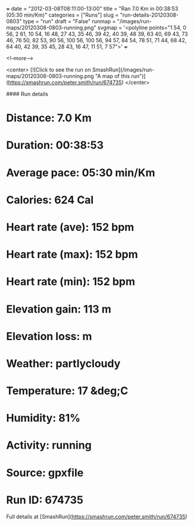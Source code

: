 +++
date = "2012-03-08T08:11:00-13:00"
title = "Ran 7.0 Km in 00:38:53 (05:30 min/Km)"
categories = ["Runs"]
slug = "run-details-20120308-0803"
type = "run"
draft = "False"
runmap = "/images/run-maps/20120308-0803-running.png"
svgmap = '<polyline points="1 54, 0 56, 2 61, 10 54, 16 48, 27 43, 35 46, 39 42, 40 39, 48 39, 63 40, 69 43, 73 46, 76 50, 82 53, 90 56, 100 56, 100 56, 94 57, 84 54, 78 51, 71 44, 68 42, 64 40, 42 39, 35 45, 28 43, 16 47, 11 51, 7 57">'
+++



<!--more-->

<center>
[![Click to see the run on SmashRun](/images/run-maps/20120308-0803-running.png "A map of this run")](https://smashrun.com/peter.smith/run/674735)
</center>

#### Run details

* Distance: 7.0 Km
* Duration: 00:38:53
* Average pace: 05:30 min/Km
* Calories: 624 Cal
* Heart rate (ave): 152 bpm
* Heart rate (max): 152 bpm
* Heart rate (min): 152 bpm
* Elevation gain: 113 m
* Elevation loss:  m
* Weather: partlycloudy
* Temperature: 17 &deg;C
* Humidity: 81%
* Activity: running
* Source: gpxfile
* Run ID: 674735

Full details at [SmashRun](https://smashrun.com/peter.smith/run/674735)